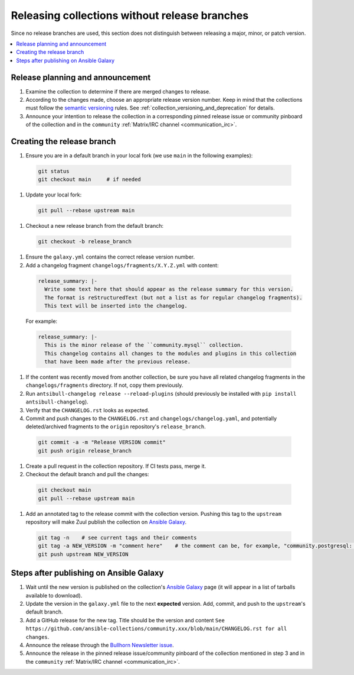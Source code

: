
.. _collection_release_without_branches:

Releasing collections without release branches
===============================================

Since no release branches are used, this section does not distinguish between releasing a major, minor, or patch version.

.. contents::
  :local:

Release planning and announcement
----------------------------------

#. Examine the collection to determine if there are merged changes to release.

#. According to the changes made, choose an appropriate release version number. Keep in mind that the collections must follow the `semantic versioning <https://semver.org/>`_ rules. See :ref:`collection_versioning_and_deprecation` for details.

#. Announce your intention to release the collection in a corresponding pinned release issue or community pinboard of the collection and in the ``community`` :ref:`Matrix/IRC channel <communication_irc>`.

Creating the release branch
----------------------------

#. Ensure you are in a default branch in your local fork (we use ``main`` in the following examples):

  .. code:: bash

    git status
    git checkout main     # if needed

#. Update your local fork:

  .. code:: bash

   git pull --rebase upstream main

#. Checkout a new release branch from the default branch:

  .. code:: bash

   git checkout -b release_branch

#. Ensure the ``galaxy.yml`` contains the correct release version number.

#. Add a changelog fragment ``changelogs/fragments/X.Y.Z.yml`` with content:

  .. code:: yaml

   release_summary: |-
     Write some text here that should appear as the release summary for this version.
     The format is reStructuredText (but not a list as for regular changelog fragments).
     This text will be inserted into the changelog.

  For example:

  .. code:: yaml

   release_summary: |-
     This is the minor release of the ``community.mysql`` collection.
     This changelog contains all changes to the modules and plugins in this collection
     that have been made after the previous release.


#. If the content was recently moved from another collection, be sure you have all related changelog fragments in the ``changelogs/fragments`` directory. If not, copy them previously.

#. Run ``antsibull-changelog release --reload-plugins`` (should previously be installed with ``pip install antsibull-changelog``).

#. Verify that the ``CHANGELOG.rst`` looks as expected.

#. Commit and push changes to the ``CHANGELOG.rst`` and ``changelogs/changelog.yaml``, and potentially deleted/archived fragments to the ``origin`` repository's ``release_branch``.

  .. code:: bash

   git commit -a -m "Release VERSION commit"
   git push origin release_branch

#. Create a pull request in the collection repository. If CI tests pass, merge it.

#. Checkout the default branch and pull the changes:

  .. code:: bash

   git checkout main
   git pull --rebase upstream main

#. Add an annotated tag to the release commit with the collection version. Pushing this tag to the ``upstream`` repository will make Zuul publish the collection on `Ansible Galaxy <https://galaxy.ansible.com/>`_.

  .. code:: bash

   git tag -n    # see current tags and their comments
   git tag -a NEW_VERSION -m "comment here"    # the comment can be, for example, "community.postgresql: 1.2.0"
   git push upstream NEW_VERSION

Steps after publishing on Ansible Galaxy
-----------------------------------------

#. Wait until the new version is published on the collection's `Ansible Galaxy <https://galaxy.ansible.com/>`_ page (it will appear in a list of tarballs available to download).

#. Update the version in the ``galaxy.yml`` file to the next **expected** version. Add, commit, and push to the ``upstream``'s default branch.

#. Add a GitHub release for the new tag. Title should be the version and content ``See https://github.com/ansible-collections/community.xxx/blob/main/CHANGELOG.rst for all changes``.

#. Announce the release through the `Bullhorn Newsletter issue <https://github.com/ansible/community/wiki/News#the-bullhorn>`_.

#. Announce the release in the pinned release issue/community pinboard of the collection mentioned in step 3 and in the ``community`` :ref:`Matrix/IRC channel <communication_irc>`.
